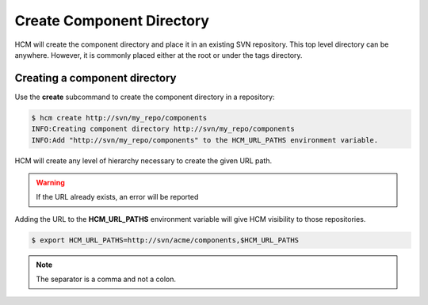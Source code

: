 Create Component Directory
==========================

HCM will create the component directory and place it in an existing SVN repository.
This top level directory can be anywhere.
However, it is commonly placed either at the root or under the tags directory.

Creating a component directory
------------------------------

Use the **create** subcommand to create the component directory in a repository:

.. code-block:: bash

  $ hcm create http://svn/my_repo/components
  INFO:Creating component directory http://svn/my_repo/components
  INFO:Add "http://svn/my_repo/components" to the HCM_URL_PATHS environment variable.

HCM will create any level of hierarchy necessary to create the given URL path.

.. WARNING:: If the URL already exists, an error will be reported

Adding the URL to the **HCM_URL_PATHS** environment variable will give HCM visibility to those repositories.

.. code-block:: bash

  $ export HCM_URL_PATHS=http://svn/acme/components,$HCM_URL_PATHS

.. NOTE:: The separator is a comma and not a colon.
